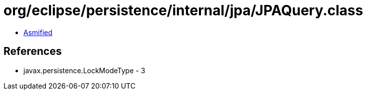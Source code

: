 = org/eclipse/persistence/internal/jpa/JPAQuery.class

 - link:JPAQuery-asmified.java[Asmified]

== References

 - javax.persistence.LockModeType - 3
